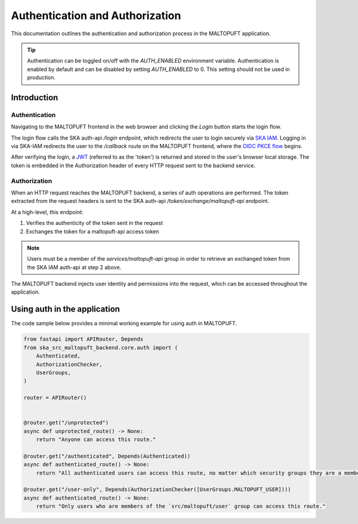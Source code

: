 .. _auth-docs:

================================
Authentication and Authorization
================================

This documentation outlines the authentication and authorization process in the MALTOPUFT application.

.. tip::
    Authentication can be toggled on/off with the `AUTH_ENABLED` environment variable. Authentication is enabled by default and can be disabled by setting `AUTH_ENABLED` to 0. This setting should not be used in production.

Introduction
============

Authentication
--------------

Navigating to the MALTOPUFT frontend in the web browser and clicking the `Login` button starts the login flow.

The login flow calls the SKA auth-api `/login` endpoint, which redirects the user to login securely via `SKA IAM <https://ska-iam.stfc.skao>`_. Logging in via SKA-IAM redirects the user to the `/callback` route on the MALTOPUFT frontend, where the `OIDC PKCE flow <https://auth0.com/docs/get-started/authentication-and-authorization-flow/authorization-code-flow-with-pkce>`_ begins.

After verifying the login, a `JWT <https://auth0.com/learn/json-web-tokens#!>`_ (referred to as the 'token') is returned and stored in the user's browser local storage. The token is embedded in the Authorization header of every HTTP request sent to the backend service.

Authorization
-------------

When an HTTP request reaches the MALTOPUFT backend, a series of auth operations are performed. The token extracted from the request headers is sent to the SKA auth-api `/token/exchange/maltopuft-api` endpoint.

At a high-level, this endpoint:

1. Verifies the authenticity of the token sent in the request
2. Exchanges the token for a maltopuft-api access token

.. note::
    
    Users must be a member of the `services/maltopuft-api` group in order to retrieve an exchanged token from the SKA IAM auth-api at step 2 above.

The MALTOPUFT backend injects user identity and permissions into the request, which can be accessed throughout the application.

Using auth in the application
=============================

The code sample below provides a minimal working example for using auth in MALTOPUFT.

.. code-block:: python

    from fastapi import APIRouter, Depends
    from ska_src_maltopuft_backend.core.auth import (
        Authenticated,
        AuthorizationChecker,
        UserGroups,
    )

    router = APIRouter()


    @router.get("/unprotected")
    async def unprotected_route() -> None:
        return "Anyone can access this route."

    @router.get("/authenticated", Depends(Authenticated))
    async def authenticated_route() -> None:
        return "All authenticated users can access this route, no matter which security groups they are a member of."

    @router.get("/user-only", Depends(AuthorizationChecker([UserGroups.MALTOPUFT_USER])))
    async def authenticated_route() -> None:
        return "Only users who are members of the `src/maltopuft/user` group can access this route."
